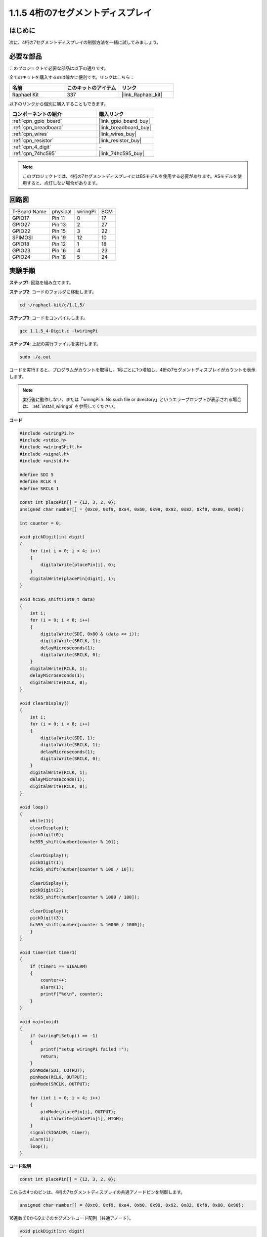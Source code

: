 .. _1.1.5_c:

1.1.5 4桁の7セグメントディスプレイ
====================================

はじめに
-----------------

次に、4桁の7セグメントディスプレイの制御方法を一緒に試してみましょう。

必要な部品
------------------------------

このプロジェクトで必要な部品は以下の通りです。

.. image:: ../img/list_4_digit.png

全てのキットを購入するのは確かに便利です。リンクはこちら：

.. list-table::
    :widths: 20 20 20
    :header-rows: 1

    *   - 名前
        - このキットのアイテム
        - リンク
    *   - Raphael Kit
        - 337
        - |link_Raphael_kit|

以下のリンクから個別に購入することもできます。

.. list-table::
    :widths: 30 20
    :header-rows: 1

    *   - コンポーネントの紹介
        - 購入リンク

    *   - :ref:`cpn_gpio_board`
        - |link_gpio_board_buy|
    *   - :ref:`cpn_breadboard`
        - |link_breadboard_buy|
    *   - :ref:`cpn_wires`
        - |link_wires_buy|
    *   - :ref:`cpn_resistor`
        - |link_resistor_buy|
    *   - :ref:`cpn_4_digit`
        - \-
    *   - :ref:`cpn_74hc595`
        - |link_74hc595_buy|

.. note::
    このプロジェクトでは、4桁の7セグメントディスプレイにはBSモデルを使用する必要があります。ASモデルを使用すると、点灯しない場合があります。

回路図
--------------------------

============ ======== ======== ===
T-Board Name physical wiringPi BCM
GPIO17       Pin 11   0        17
GPIO27       Pin 13   2        27
GPIO22       Pin 15   3        22
SPIMOSI      Pin 19   12       10
GPIO18       Pin 12   1        18
GPIO23       Pin 16   4        23
GPIO24       Pin 18   5        24
============ ======== ======== ===

.. image:: ../img/schmatic_4_digit.png


実験手順
-----------------------------------

**ステップ1**: 回路を組み立てます。

.. image:: ../img/image80.png

**ステップ2**: コードのフォルダに移動します。

.. raw:: html

   <run></run>

.. code-block::

    cd ~/raphael-kit/c/1.1.5/

**ステップ3**: コードをコンパイルします。

.. raw:: html

   <run></run>

.. code-block::

    gcc 1.1.5_4-Digit.c -lwiringPi

**ステップ4**: 上記の実行ファイルを実行します。

.. raw:: html

   <run></run>

.. code-block::

    sudo ./a.out

コードを実行すると、プログラムがカウントを取得し、1秒ごとに1つ増加し、4桁の7セグメントディスプレイがカウントを表示します。

.. note::

    実行後に動作しない、または「wiringPi.h: No such file or directory」というエラープロンプトが表示される場合は、 :ref:`install_wiringpi` を参照してください。

**コード**

.. code-block:: c

    #include <wiringPi.h>
    #include <stdio.h>
    #include <wiringShift.h>
    #include <signal.h>
    #include <unistd.h>

    #define SDI 5
    #define RCLK 4
    #define SRCLK 1

    const int placePin[] = {12, 3, 2, 0};
    unsigned char number[] = {0xc0, 0xf9, 0xa4, 0xb0, 0x99, 0x92, 0x82, 0xf8, 0x80, 0x90};

    int counter = 0;

    void pickDigit(int digit)
    {
        for (int i = 0; i < 4; i++)
        {
            digitalWrite(placePin[i], 0);
        }
        digitalWrite(placePin[digit], 1);
    }

    void hc595_shift(int8_t data)
    {
        int i;
        for (i = 0; i < 8; i++)
        {
            digitalWrite(SDI, 0x80 & (data << i));
            digitalWrite(SRCLK, 1);
            delayMicroseconds(1);
            digitalWrite(SRCLK, 0);
        }
        digitalWrite(RCLK, 1);
        delayMicroseconds(1);
        digitalWrite(RCLK, 0);
    }

    void clearDisplay()
    {
        int i;
        for (i = 0; i < 8; i++)
        {
            digitalWrite(SDI, 1);
            digitalWrite(SRCLK, 1);
            delayMicroseconds(1);
            digitalWrite(SRCLK, 0);
        }
        digitalWrite(RCLK, 1);
        delayMicroseconds(1);
        digitalWrite(RCLK, 0);
    }

    void loop()
    {
        while(1){
        clearDisplay();
        pickDigit(0);
        hc595_shift(number[counter % 10]);

        clearDisplay();
        pickDigit(1);
        hc595_shift(number[counter % 100 / 10]);

        clearDisplay();
        pickDigit(2);
        hc595_shift(number[counter % 1000 / 100]);
    
        clearDisplay();
        pickDigit(3);
        hc595_shift(number[counter % 10000 / 1000]);
        }
    }

    void timer(int timer1)
    { 
        if (timer1 == SIGALRM)
        { 
            counter++;
            alarm(1); 
            printf("%d\n", counter);
        }
    }

    void main(void)
    {
        if (wiringPiSetup() == -1)
        { 
            printf("setup wiringPi failed !");
            return;
        }
        pinMode(SDI, OUTPUT); 
        pinMode(RCLK, OUTPUT);
        pinMode(SRCLK, OUTPUT);
        
        for (int i = 0; i < 4; i++)
        {
            pinMode(placePin[i], OUTPUT);
            digitalWrite(placePin[i], HIGH);
        }
        signal(SIGALRM, timer); 
        alarm(1);               
        loop(); 
    }



**コード説明**

.. code-block:: c

    const int placePin[] = {12, 3, 2, 0};

これらの4つのピンは、4桁の7セグメントディスプレイの共通アノードピンを制御します。

.. code-block:: c

    unsigned char number[] = {0xc0, 0xf9, 0xa4, 0xb0, 0x99, 0x92, 0x82, 0xf8, 0x80, 0x90};

16進数で0から9までのセグメントコード配列（共通アノード）。

.. code-block:: c

    void pickDigit(int digit)
    {
        for (int i = 0; i < 4; i++)
        {
            digitalWrite(placePin[i], 0);
        }
        digitalWrite(placePin[digit], 1);
    }

表示する位置を選択します。1回のみ有効にするべき位置があります。有効な場所はハイに書き込まれます。

.. code-block:: c

    void loop()
    {
        while(1){
        clearDisplay();
        pickDigit(0);
        hc595_shift(number[counter % 10]);

        clearDisplay();
        pickDigit(1);
        hc595_shift(number[counter % 100 / 10]);

        clearDisplay();
        pickDigit(2);
        hc595_shift(number[counter % 1000 / 100]);
    
        clearDisplay();
        pickDigit(3);
        hc595_shift(number[counter % 10000 / 1000]);
        }
    }

この関数は、4桁の7セグメントディスプレイに表示される数字を設定するために使用されます。

* ``clearDisplay()``：7セグメントディスプレイのこれらの8つのLEDに11111111を書き込むことで、表示内容をクリアします。
* ``pickDigit(0)``：4番目の7セグメントディスプレイを選択します。
* ``hc595_shift(number[counter%10])``：counterの一桁の数字が4つ目のセグメントに表示されます。

.. code-block:: c

    signal(SIGALRM, timer); 

これはシステムが提供する関数で、コードのプロトタイプは：

.. code-block:: c

    sig_t signal(int signum,sig_t handler);

``signal()`` を実行した後、プロセスが対応するsignum（この場合はSIGALRM）を受信すると、現在のタスクがすぐに一時停止し、設定された関数（この場合は ``timer(sig)`` ）が処理されます。

.. code-block:: c

    alarm(1);

これもシステムが提供する関数です。コードのプロトタイプは：

.. code-block:: c

    unsigned int alarm (unsigned int seconds);

特定の秒数の後にSIGALRM信号を生成します。

.. code-block:: c

    void timer(int timer1)
    { 
        if (timer1 == SIGALRM)
        { 
            counter++;
            alarm(1); 
            printf("%d\n", counter);
        }
    }

上記の関数を使用して、タイマー関数を実装します。
``alarm()`` がSIGALRM信号を生成した後、timer関数が呼び出されます。counterに1を追加し、 ``alarm(1)`` 関数は1秒後に繰り返し呼び出されます。

現象の画像
-----------------------

.. image:: ../img/image81.jpeg
